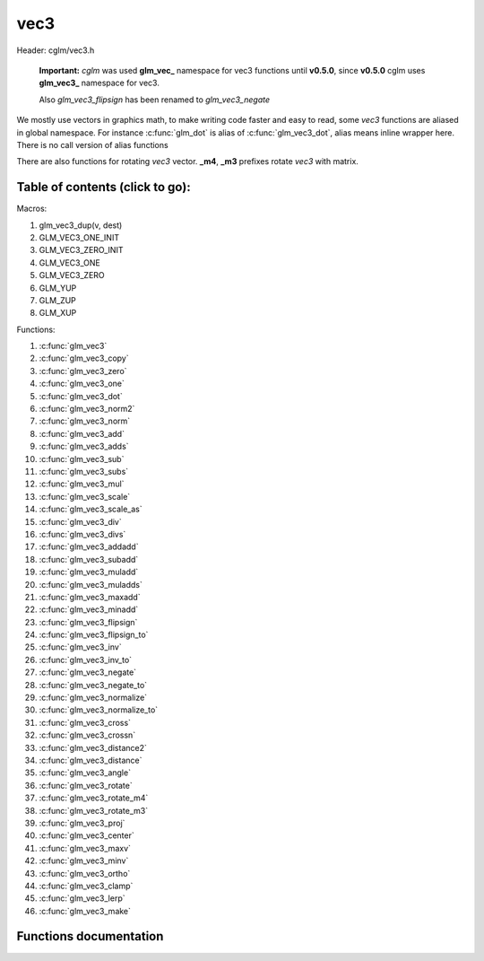 .. default-domain:: C

vec3
====

Header: cglm/vec3.h

 **Important:** *cglm* was used **glm_vec_** namespace for vec3 functions until
 **v0.5.0**, since **v0.5.0** cglm uses **glm_vec3_** namespace for vec3.

 Also `glm_vec3_flipsign` has been renamed to `glm_vec3_negate`

We mostly use vectors in graphics math, to make writing code faster
and easy to read, some *vec3* functions are aliased in global namespace.
For instance :c:func:`glm_dot` is alias of :c:func:`glm_vec3_dot`,
alias means inline wrapper here. There is no call version of alias functions

There are also functions for rotating *vec3* vector. **_m4**, **_m3** prefixes
rotate *vec3* with matrix.

Table of contents (click to go):
~~~~~~~~~~~~~~~~~~~~~~~~~~~~~~~~~~~~~~~~~~~~~~~~~~~~~~~~~~~~~~~~~~~~~~~~~~~~~~~~

Macros:

1. glm_vec3_dup(v, dest)
#. GLM_VEC3_ONE_INIT
#. GLM_VEC3_ZERO_INIT
#. GLM_VEC3_ONE
#. GLM_VEC3_ZERO
#. GLM_YUP
#. GLM_ZUP
#. GLM_XUP

Functions:

1. :c:func:`glm_vec3`
#. :c:func:`glm_vec3_copy`
#. :c:func:`glm_vec3_zero`
#. :c:func:`glm_vec3_one`
#. :c:func:`glm_vec3_dot`
#. :c:func:`glm_vec3_norm2`
#. :c:func:`glm_vec3_norm`
#. :c:func:`glm_vec3_add`
#. :c:func:`glm_vec3_adds`
#. :c:func:`glm_vec3_sub`
#. :c:func:`glm_vec3_subs`
#. :c:func:`glm_vec3_mul`
#. :c:func:`glm_vec3_scale`
#. :c:func:`glm_vec3_scale_as`
#. :c:func:`glm_vec3_div`
#. :c:func:`glm_vec3_divs`
#. :c:func:`glm_vec3_addadd`
#. :c:func:`glm_vec3_subadd`
#. :c:func:`glm_vec3_muladd`
#. :c:func:`glm_vec3_muladds`
#. :c:func:`glm_vec3_maxadd`
#. :c:func:`glm_vec3_minadd`
#. :c:func:`glm_vec3_flipsign`
#. :c:func:`glm_vec3_flipsign_to`
#. :c:func:`glm_vec3_inv`
#. :c:func:`glm_vec3_inv_to`
#. :c:func:`glm_vec3_negate`
#. :c:func:`glm_vec3_negate_to`
#. :c:func:`glm_vec3_normalize`
#. :c:func:`glm_vec3_normalize_to`
#. :c:func:`glm_vec3_cross`
#. :c:func:`glm_vec3_crossn`
#. :c:func:`glm_vec3_distance2`
#. :c:func:`glm_vec3_distance`
#. :c:func:`glm_vec3_angle`
#. :c:func:`glm_vec3_rotate`
#. :c:func:`glm_vec3_rotate_m4`
#. :c:func:`glm_vec3_rotate_m3`
#. :c:func:`glm_vec3_proj`
#. :c:func:`glm_vec3_center`
#. :c:func:`glm_vec3_maxv`
#. :c:func:`glm_vec3_minv`
#. :c:func:`glm_vec3_ortho`
#. :c:func:`glm_vec3_clamp`
#. :c:func:`glm_vec3_lerp`
#. :c:func:`glm_vec3_make`

Functions documentation
~~~~~~~~~~~~~~~~~~~~~~~

.. c:function:: void  glm_vec3(vec4 v4, vec3 dest)

    init vec3 using vec4

    Parameters:
      | *[in]*  **v4**    vector4
      | *[out]* **dest**  destination

.. c:function:: void  glm_vec3_copy(vec3 a, vec3 dest)

    copy all members of [a] to [dest]

    Parameters:
      | *[in]*  **a**     source
      | *[out]* **dest**  destination

.. c:function:: void  glm_vec3_zero(vec3 v)

    makes all members 0.0f (zero)

    Parameters:
      | *[in, out]*  **v**     vector

.. c:function:: void  glm_vec3_one(vec3 v)

    makes all members 1.0f (one)

    Parameters:
      | *[in, out]*  **v**     vector

.. c:function:: float  glm_vec3_dot(vec3 a, vec3 b)

    dot product of vec3

    Parameters:
      | *[in]*  **a**  vector1
      | *[in]*  **b**  vector2

    Returns:
      dot product

.. c:function:: void  glm_vec3_cross(vec3 a, vec3 b, vec3 d)

    cross product of two vector (RH)

    Parameters:
      | *[in]*  **a**     vector 1
      | *[in]*  **b**     vector 2
      | *[out]* **dest**  destination

.. c:function:: void  glm_vec3_crossn(vec3 a, vec3 b, vec3 dest)

    cross product of two vector (RH) and normalize the result

    Parameters:
      | *[in]*  **a**     vector 1
      | *[in]*  **b**     vector 2
      | *[out]* **dest**  destination

.. c:function:: float  glm_vec3_norm2(vec3 v)

    norm * norm (magnitude) of vector

    we can use this func instead of calling norm * norm, because it would call
    sqrtf function twice but with this func we can avoid func call, maybe this is
    not good name for this func

    Parameters:
      | *[in]*  **v**   vector

    Returns:
      square of norm / magnitude

.. c:function:: float  glm_vec3_norm(vec3 vec)

    | euclidean norm (magnitude), also called L2 norm
    | this will give magnitude of vector in euclidean space

    Parameters:
      | *[in]*  **vec**   vector

.. c:function:: void  glm_vec3_add(vec3 a, vec3 b, vec3 dest)

    add a vector to b vector store result in dest

    Parameters:
      | *[in]*  **a**     vector1
      | *[in]*  **b**     vector2
      | *[out]* **dest**  destination vector

.. c:function:: void  glm_vec3_adds(vec3 a, float s, vec3 dest)

    add scalar to v vector store result in dest (d = v + vec(s))

    Parameters:
      | *[in]*  **v**     vector
      | *[in]*  **s**     scalar
      | *[out]* **dest**  destination vector

.. c:function:: void  glm_vec3_sub(vec3 v1, vec3 v2, vec3 dest)

    subtract b vector from a vector store result in dest (d = v1 - v2)

    Parameters:
      | *[in]*  **a**     vector1
      | *[in]*  **b**     vector2
      | *[out]* **dest**  destination vector

.. c:function:: void  glm_vec3_subs(vec3 v, float s, vec3 dest)

    subtract scalar from v vector store result in dest (d = v - vec(s))

    Parameters:
      | *[in]*  **v**     vector
      | *[in]*  **s**     scalar
      | *[out]* **dest**  destination vector

.. c:function:: void  glm_vec3_mul(vec3 a, vec3 b, vec3 d)

    multiply two vector (component-wise multiplication)

    Parameters:
      | *[in]*  **a**     vector
      | *[in]*  **b**     scalar
      | *[out]* **d**     result = (a[0] * b[0], a[1] * b[1], a[2] * b[2])

.. c:function:: void glm_vec3_scale(vec3 v, float s, vec3 dest)

     multiply/scale vec3 vector with scalar: result = v * s


    Parameters:
      | *[in]*  **v**     vector
      | *[in]*  **s**     scalar
      | *[out]* **dest**  destination vector

.. c:function:: void  glm_vec3_scale_as(vec3 v, float s, vec3 dest)

    make vec3 vector scale as specified: result = unit(v) * s

    Parameters:
      | *[in]*  **v**     vector
      | *[in]*  **s**     scalar
      | *[out]* **dest**  destination vector

.. c:function:: void  glm_vec3_div(vec3 a, vec3 b, vec3 dest)

    div vector with another component-wise division: d = a / b

    Parameters:
      | *[in]*  **a**     vector 1
      | *[in]*  **b**     vector 2
      | *[out]* **dest**  result = (a[0] / b[0], a[1] / b[1], a[2] / b[2])

.. c:function:: void  glm_vec3_divs(vec3 v, float s, vec3 dest)

    div vector with scalar: d = v / s

    Parameters:
      | *[in]*  **v**     vector
      | *[in]*  **s**     scalar
      | *[out]* **dest**  result = (a[0] / s, a[1] / s, a[2] / s])

.. c:function:: void  glm_vec3_addadd(vec3 a, vec3 b, vec3 dest)

    | add two vectors and add result to sum
    | it applies += operator so dest must be initialized

    Parameters:
      | *[in]*  **a**     vector 1
      | *[in]*  **b**     vector 2
      | *[out]* **dest**  dest += (a + b)

.. c:function:: void  glm_vec3_subadd(vec3 a, vec3 b, vec3 dest)

    | sub two vectors and add result to sum
    | it applies += operator so dest must be initialized

    Parameters:
      | *[in]*  **a**     vector 1
      | *[in]*  **b**     vector 2
      | *[out]* **dest**  dest += (a - b)

.. c:function:: void  glm_vec3_muladd(vec3 a, vec3 b, vec3 dest)

    | mul two vectors and add result to sum
    | it applies += operator so dest must be initialized

    Parameters:
      | *[in]*  **a**     vector 1
      | *[in]*  **b**     vector 2
      | *[out]* **dest**  dest += (a * b)

.. c:function:: void  glm_vec3_muladds(vec3 a, float s, vec3 dest)

    | mul vector with scalar and add result to sum
    | it applies += operator so dest must be initialized

    Parameters:
      | *[in]*  **a**     vector
      | *[in]*  **s**     scalar
      | *[out]* **dest**  dest += (a * b)

.. c:function:: void  glm_vec3_maxadd(vec3 a, vec3 b, vec3 dest)

    | add max of two vector to result/dest
    | it applies += operator so dest must be initialized

    Parameters:
      | *[in]*  **a**     vector 1
      | *[in]*  **b**     vector 2
      | *[out]* **dest**  dest += (a * b)

.. c:function:: void  glm_vec3_minadd(vec3 a, vec3 b, vec3 dest)

    | add min of two vector to result/dest
    | it applies += operator so dest must be initialized

    Parameters:
      | *[in]*  **a**     vector 1
      | *[in]*  **b**     vector 2
      | *[out]* **dest**  dest += (a * b)

.. c:function:: void  glm_vec3_flipsign(vec3 v)

    **DEPRECATED!**

    use :c:func:`glm_vec3_negate`

    Parameters:
      | *[in, out]*  **v**    vector

.. c:function:: void  glm_vec3_flipsign_to(vec3 v, vec3 dest)

    **DEPRECATED!**

    use :c:func:`glm_vec3_negate_to`

    Parameters:
      | *[in]*  **v**       vector
      | *[out]* **dest**    negated vector

.. c:function:: void  glm_vec3_inv(vec3 v)

    **DEPRECATED!**

    use :c:func:`glm_vec3_negate`

    Parameters:
      | *[in, out]*  **v**    vector

.. c:function:: void  glm_vec3_inv_to(vec3 v, vec3 dest)

    **DEPRECATED!**

    use :c:func:`glm_vec3_negate_to`

    Parameters:
      | *[in]*  **v**     source
      | *[out]* **dest**  destination

.. c:function:: void  glm_vec3_negate(vec3 v)

    negate vector components

    Parameters:
      | *[in, out]*  **v**    vector

.. c:function:: void  glm_vec3_negate_to(vec3 v, vec3 dest)

    negate vector components and store result in dest

    Parameters:
      | *[in]*  **v**       vector
      | *[out]* **dest**    negated vector

.. c:function:: void  glm_vec3_normalize(vec3 v)

    normalize vec3 and store result in same vec

    Parameters:
      | *[in, out]*  **v**    vector

.. c:function:: void  glm_vec3_normalize_to(vec3 vec, vec3 dest)

     normalize vec3 to dest

    Parameters:
      | *[in]*   **vec**   source
      | *[out]*  **dest**  destination

.. c:function:: float  glm_vec3_angle(vec3 v1, vec3 v2)

    angle between two vector

    Parameters:
      | *[in]*  **v1**   vector1
      | *[in]*  **v2**   vector2

    Return:
      | angle as radians

.. c:function:: void  glm_vec3_rotate(vec3 v, float angle, vec3 axis)

     rotate vec3 around axis by angle using Rodrigues' rotation formula

    Parameters:
      | *[in, out]*  **v**      vector
      | *[in]*       **axis**   axis vector (will be normalized)
      | *[in]*       **angle**  angle (radians)

.. c:function:: void  glm_vec3_rotate_m4(mat4 m, vec3 v, vec3 dest)

    apply rotation matrix to vector

    Parameters:
      | *[in]*  **m**     affine matrix or rot matrix
      | *[in]*  **v**     vector
      | *[out]* **dest**  rotated vector

.. c:function:: void  glm_vec3_rotate_m3(mat3 m, vec3 v, vec3 dest)

    apply rotation matrix to vector

    Parameters:
      | *[in]*  **m**     affine matrix or rot matrix
      | *[in]*  **v**     vector
      | *[out]* **dest**  rotated vector

.. c:function:: void  glm_vec3_proj(vec3 a, vec3 b, vec3 dest)

    project a vector onto b vector

    Parameters:
      | *[in]*  **a**     vector1
      | *[in]*  **b**     vector2
      | *[out]* **dest**  projected vector

.. c:function:: void  glm_vec3_center(vec3 v1, vec3 v2, vec3 dest)

    find center point of two vector

    Parameters:
      | *[in]*  **v1**    vector1
      | *[in]*  **v2**    vector2
      | *[out]* **dest**  center point

.. c:function:: float  glm_vec3_distance2(vec3 v1, vec3 v2)

    squared distance between two vectors

    Parameters:
      | *[in]*  **v1**  vector1
      | *[in]*  **v2**  vector2

    Returns:
      | squared distance (distance * distance)

.. c:function:: float  glm_vec3_distance(vec3 v1, vec3 v2)

    distance between two vectors

    Parameters:
      | *[in]*  **v1**  vector1
      | *[in]*  **v2**  vector2

    Returns:
      | distance

.. c:function:: void  glm_vec3_maxv(vec3 v1, vec3 v2, vec3 dest)

    max values of vectors

    Parameters:
      | *[in]*  **v1**    vector1
      | *[in]*  **v2**    vector2
      | *[out]* **dest**  destination

.. c:function:: void  glm_vec3_minv(vec3 v1, vec3 v2, vec3 dest)

    min values of vectors

    Parameters:
      | *[in]*  **v1**    vector1
      | *[in]*  **v2**    vector2
      | *[out]* **dest**  destination

.. c:function:: void  glm_vec3_ortho(vec3 v, vec3 dest)

    possible orthogonal/perpendicular vector

    References:
      * `On picking an orthogonal vector (and combing coconuts) <http://lolengine.net/blog/2013/09/21/picking-orthogonal-vector-combing-coconuts>`_

    Parameters:
      | *[in]*  **v**     vector
      | *[out]* **dest**  orthogonal/perpendicular vector

.. c:function:: void  glm_vec3_clamp(vec3 v, float minVal, float maxVal)

    constrain a value to lie between two further values

    Parameters:
      | *[in, out]*  **v**       vector
      | *[in]*       **minVal**  minimum value
      | *[in]*       **maxVal**  maximum value

.. c:function:: void  glm_vec3_lerp(vec3 from, vec3 to, float t, vec3 dest)

    linear interpolation between two vector

    | formula:  from + s * (to - from)

    Parameters:
      | *[in]*  **from**   from value
      | *[in]*  **to**     to value
      | *[in]*  **t**      interpolant (amount) clamped between 0 and 1
      | *[out]* **dest**   destination

.. c:function:: void glm_vec3_make(float * __restrict src, vec3 dest)

    Create three dimensional vector from pointer

    .. note::: **@src** must contain at least 3 elements.

    Parameters:
      | *[in]*  **src**  pointer to an array of floats
      | *[out]* **dest** destination vector
